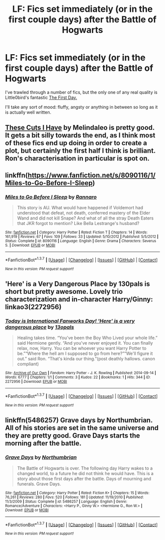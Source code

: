 #+TITLE: LF: Fics set immediately (or in the first couple days) after the Battle of Hogwarts

* LF: Fics set immediately (or in the first couple days) after the Battle of Hogwarts
:PROPERTIES:
:Author: MorePunsRequired
:Score: 11
:DateUnix: 1455533224.0
:DateShort: 2016-Feb-15
:FlairText: Request
:END:
I've trawled through a number of fics, but the only one of any real quality is Little0bird's fantastic [[https://www.fanfiction.net/s/4367121/1/The-First-Day][The First Day.]]

I'll take any sort of mood: fluffy, angsty or anything in between so long as it is actually well written.


** [[http://www.siye.co.uk/viewstory.php?sid=129968][These Cuts I Have]] by Melindaleo is pretty good. It gets a bit silly towards the end, as I think most of these fics end up doing in order to create a plot, but certainly the first half I think is brilliant. Ron's characterisation in particular is spot on.
:PROPERTIES:
:Author: FloreatCastellum
:Score: 3
:DateUnix: 1455533907.0
:DateShort: 2016-Feb-15
:END:


** linkffn([[https://www.fanfiction.net/s/8090116/1/Miles-to-Go-Before-I-Sleep]])
:PROPERTIES:
:Score: 1
:DateUnix: 1455547891.0
:DateShort: 2016-Feb-15
:END:

*** [[http://www.fanfiction.net/s/8090116/1/][*/Miles to Go Before I Sleep/*]] by [[https://www.fanfiction.net/u/3824385/Rannaro][/Rannaro/]]

#+begin_quote
  This story is AU. What would have happened if Voldemort had understood that defeat, not death, conferred mastery of the Elder Wand and did not kill Snape? And what of all the stray Death Eaters that JKR forgot to mention? Like Bella Lestrange's husband?
#+end_quote

^{/Site/: [[http://www.fanfiction.net/][fanfiction.net]] *|* /Category/: Harry Potter *|* /Rated/: Fiction T *|* /Chapters/: 14 *|* /Words/: 161,919 *|* /Reviews/: 67 *|* /Favs/: 109 *|* /Follows/: 33 *|* /Updated/: 5/10/2012 *|* /Published/: 5/5/2012 *|* /Status/: Complete *|* /id/: 8090116 *|* /Language/: English *|* /Genre/: Drama *|* /Characters/: Severus S. *|* /Download/: [[http://www.p0ody-files.com/ff_to_ebook/ffn-bot/index.php?id=8090116&source=ff&filetype=epub][EPUB]] or [[http://www.p0ody-files.com/ff_to_ebook/ffn-bot/index.php?id=8090116&source=ff&filetype=mobi][MOBI]]}

--------------

*FanfictionBot*^{1.3.7} *|* [[[https://github.com/tusing/reddit-ffn-bot/wiki/Usage][Usage]]] | [[[https://github.com/tusing/reddit-ffn-bot/wiki/Changelog][Changelog]]] | [[[https://github.com/tusing/reddit-ffn-bot/issues/][Issues]]] | [[[https://github.com/tusing/reddit-ffn-bot/][GitHub]]] | [[[https://www.reddit.com/message/compose?to=%2Fu%2Ftusing][Contact]]]

^{/New in this version: PM request support!/}
:PROPERTIES:
:Author: FanfictionBot
:Score: 2
:DateUnix: 1455547948.0
:DateShort: 2016-Feb-15
:END:


** 'Here' is a Very Dangerous Place by 130pals is short but pretty awesome. Lovely trio characterization and in-character Harry/Ginny: linkao3(2272956)
:PROPERTIES:
:Author: muted90
:Score: 1
:DateUnix: 1455571827.0
:DateShort: 2016-Feb-16
:END:

*** [[http://archiveofourown.org/works/2272956][*/Today is International Fanworks Day! 'Here' is a very dangerous place/*]] by [[http://archiveofourown.org/users/13opals/pseuds/13opals][/13opals/]]

#+begin_quote
  Healing takes time. “You've been the Boy Who Lived your whole life.” said Hermione gently. “And you've never enjoyed it. You can finally relax, now, Harry. You can be whoever you want Harry Potter to be.”“Where the hell am I supposed to go from here?”“We'll figure it out.” said Ron. “That's kinda our thing.”(post deathly hallows. canon compliant)
#+end_quote

^{/Site/: [[http://www.archiveofourown.org/][Archive of Our Own]] *|* /Fandom/: Harry Potter - J. K. Rowling *|* /Published/: 2014-09-14 *|* /Words/: 6777 *|* /Chapters/: 1/1 *|* /Comments/: 3 *|* /Kudos/: 22 *|* /Bookmarks/: 1 *|* /Hits/: 344 *|* /ID/: 2272956 *|* /Download/: [[http://archiveofourown.org/downloads/13/13opals/2272956/Here%20is%20a%20very%20dangerous.epub?updated_at=1410716131][EPUB]] or [[http://archiveofourown.org/downloads/13/13opals/2272956/Here%20is%20a%20very%20dangerous.mobi?updated_at=1410716131][MOBI]]}

--------------

*FanfictionBot*^{1.3.7} *|* [[[https://github.com/tusing/reddit-ffn-bot/wiki/Usage][Usage]]] | [[[https://github.com/tusing/reddit-ffn-bot/wiki/Changelog][Changelog]]] | [[[https://github.com/tusing/reddit-ffn-bot/issues/][Issues]]] | [[[https://github.com/tusing/reddit-ffn-bot/][GitHub]]] | [[[https://www.reddit.com/message/compose?to=%2Fu%2Ftusing][Contact]]]

^{/New in this version: PM request support!/}
:PROPERTIES:
:Author: FanfictionBot
:Score: 1
:DateUnix: 1455571836.0
:DateShort: 2016-Feb-16
:END:


** linkffn(5486257) Grave days by Northumbrian. All of his stories are set in the same universe and they are pretty good. Grave Days starts the morning after the battle.
:PROPERTIES:
:Author: Llian_Winter
:Score: 1
:DateUnix: 1455818037.0
:DateShort: 2016-Feb-18
:END:

*** [[http://www.fanfiction.net/s/5486257/1/][*/Grave Days/*]] by [[https://www.fanfiction.net/u/2132422/Northumbrian][/Northumbrian/]]

#+begin_quote
  The Battle of Hogwarts is over. The following day Harry wakes to a changed world, to a future he did not think he would have. This is a story about those first days after the battle. Days of mourning and funerals. Grave Days.
#+end_quote

^{/Site/: [[http://www.fanfiction.net/][fanfiction.net]] *|* /Category/: Harry Potter *|* /Rated/: Fiction K+ *|* /Chapters/: 15 *|* /Words/: 76,261 *|* /Reviews/: 280 *|* /Favs/: 520 *|* /Follows/: 181 *|* /Updated/: 11/19/2010 *|* /Published/: 11/3/2009 *|* /Status/: Complete *|* /id/: 5486257 *|* /Language/: English *|* /Genre/: Romance/Adventure *|* /Characters/: <Harry P., Ginny W.> <Hermione G., Ron W.> *|* /Download/: [[http://www.p0ody-files.com/ff_to_ebook/ffn-bot/index.php?id=5486257&source=ff&filetype=epub][EPUB]] or [[http://www.p0ody-files.com/ff_to_ebook/ffn-bot/index.php?id=5486257&source=ff&filetype=mobi][MOBI]]}

--------------

*FanfictionBot*^{1.3.7} *|* [[[https://github.com/tusing/reddit-ffn-bot/wiki/Usage][Usage]]] | [[[https://github.com/tusing/reddit-ffn-bot/wiki/Changelog][Changelog]]] | [[[https://github.com/tusing/reddit-ffn-bot/issues/][Issues]]] | [[[https://github.com/tusing/reddit-ffn-bot/][GitHub]]] | [[[https://www.reddit.com/message/compose?to=%2Fu%2Ftusing][Contact]]]

^{/New in this version: PM request support!/}
:PROPERTIES:
:Author: FanfictionBot
:Score: 1
:DateUnix: 1455818116.0
:DateShort: 2016-Feb-18
:END:
